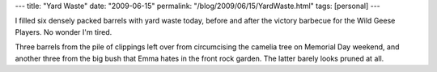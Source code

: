 ---
title: "Yard Waste"
date: "2009-06-15"
permalink: "/blog/2009/06/15/YardWaste.html"
tags: [personal]
---



.. image:: /content/binary/YardWasteImage.gif
    :alt: Yard Waste
    :class: right-float

I filled six densely packed barrels with yard waste today,
before and after the victory barbecue for the Wild Geese Players.
No wonder I'm tired.

Three barrels from the pile of clippings left over
from circumcising the camelia tree on Memorial Day weekend,
and another three from the big bush that Emma hates in the front rock garden.
The latter barely looks pruned at all.

.. _permalink:
    /blog/2009/06/15/YardWaste.html

